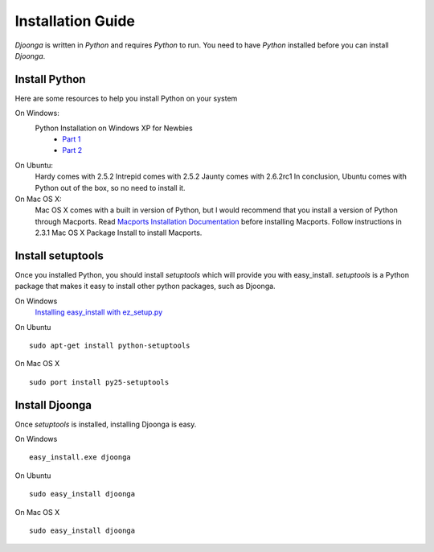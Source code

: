 .. _intro_install:

==================
Installation Guide
==================
`Djoonga` is written in `Python` and requires `Python` to run.
You need to have `Python` installed before you can install `Djoonga`.

Install Python
==============

Here are some resources to help you install Python on your system

On Windows:
    Python Installation on Windows XP for Newbies
        * `Part 1`_ 
        * `Part 2`_

.. _Part 1: http://showmedo.com/videos/video?name=pythonOzsvaldPyNewbie1&fromSeriesID=49
.. _Part 2: http://showmedo.com/videos/video?name=pythonOzsvaldPyNewbie2&fromSeriesID=49

On Ubuntu:
    Hardy comes with 2.5.2
    Intrepid comes with 2.5.2
    Jaunty comes with 2.6.2rc1
    In conclusion, Ubuntu comes with Python out of the box, so no need to install it.

On Mac OS X:
    Mac OS X comes with a built in version of Python, but I would recommend that
    you install a version of Python through Macports.
    Read `Macports Installation Documentation`_ before installing Macports.
    Follow instructions in 2.3.1 Mac OS X Package Install to install Macports.

.. _Macports Installation Documentation: http://guide.macports.org/#installing

Install setuptools
==================

Once you installed Python, you should install `setuptools` which will provide
you with easy_install. `setuptools` is a Python package that makes it easy to
install other python packages, such as Djoonga.

On Windows
    `Installing easy_install with ez_setup.py`_

.. _Installing easy_install with ez_setup.py: http://showmedo.com/videotutorials/video?name=2070000&fromSeriesID=207

On Ubuntu ::

    sudo apt-get install python-setuptools

On Mac OS X ::
    
    sudo port install py25-setuptools

Install Djoonga
===============

Once `setuptools` is installed, installing Djoonga is easy.

On Windows ::

    easy_install.exe djoonga

On Ubuntu ::

    sudo easy_install djoonga

On Mac OS X ::

    sudo easy_install djoonga

